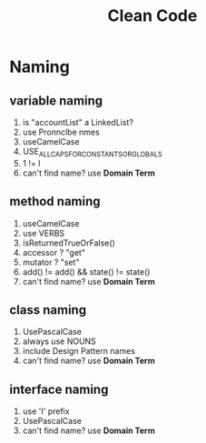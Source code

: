 #+TITLE: Clean Code
#+STARTUP: overview

* Naming
** variable naming
1. is "accountList" a LinkedList?
2. use Pronnclbe nmes
3. useCamelCase
4. USE_ALL_CAPS_FOR_CONSTANTS_OR_GLOBALS
5. 1 != l
6. can't find name? use *Domain Term*
** method naming
1. useCamelCase
2. use VERBS
3. isReturnedTrueOrFalse()
4. accessor ? "get"
5. mutator ? "set"
6. add() != add() && state() != state()
7. can't find name? use *Domain Term*
** class naming
1. UsePascalCase
2. always use NOUNS
3. include Design Pattern names
4. can't find name? use *Domain Term*
** interface naming
1. use 'I' prefix
2. UsePascalCase
3. can't find name? use *Domain Term*
